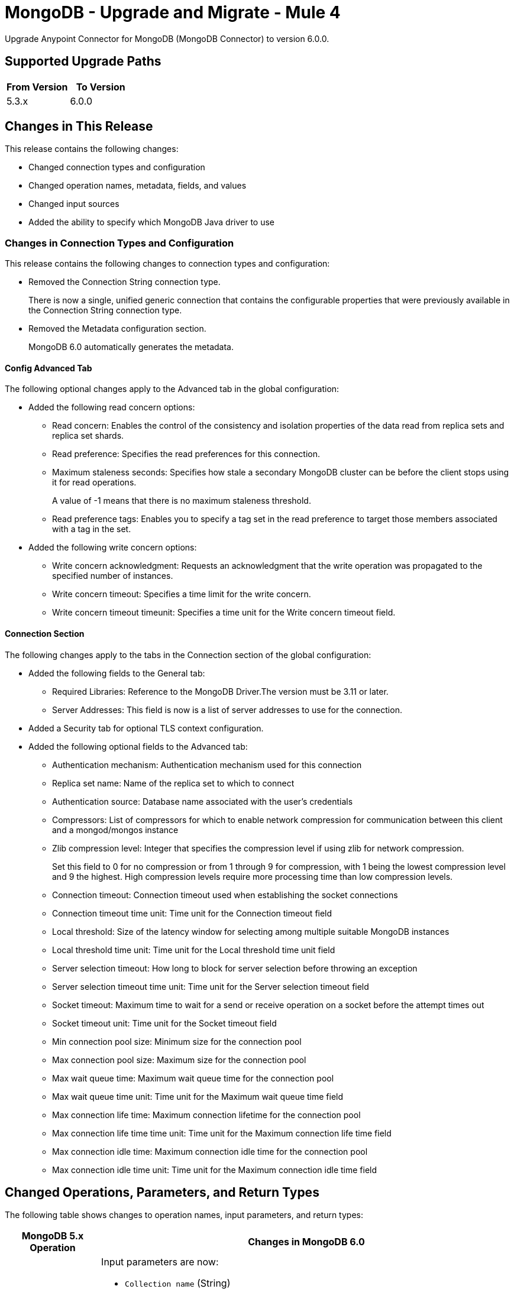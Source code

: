 = MongoDB - Upgrade and Migrate - Mule 4


Upgrade Anypoint Connector for MongoDB (MongoDB Connector) to version 6.0.0.

== Supported Upgrade Paths

[%header,cols="50a,50a"]
|===
|From Version | To Version
|5.3.x |6.0.0
|===

== Changes in This Release

This release contains the following changes:

* Changed connection types and configuration
* Changed operation names, metadata, fields, and values
* Changed input sources
* Added the ability to specify which MongoDB Java driver to use

=== Changes in Connection Types and Configuration

This release contains the following changes to connection types and configuration:

* Removed the Connection String connection type.
+
There is now a single, unified generic connection that contains the configurable properties that were previously available in the Connection String connection type.
* Removed the Metadata configuration section.
+
MongoDB 6.0 automatically generates the metadata.

==== Config Advanced Tab

The following optional changes apply to the Advanced tab in the global configuration:

* Added the following read concern options:
** Read concern: Enables the control of the consistency and isolation properties of the data read from replica sets and replica set shards.
** Read preference: Specifies the read preferences for this connection.
** Maximum staleness seconds: Specifies how stale a secondary MongoDB cluster can be before the client stops using it for read operations.
+
A value of -1 means that there is no maximum staleness threshold.
** Read preference tags: Enables you to specify a tag set in the read preference to target those members associated with a tag in the set.
* Added the following write concern options:
** Write concern acknowledgment: Requests an acknowledgment that the write operation was propagated to the specified number of instances.
** Write concern timeout: Specifies a time limit for the write concern.
** Write concern timeout timeunit: Specifies a time unit for the Write concern timeout field.

==== Connection Section

The following changes apply to the tabs in the Connection section of the global configuration:

* Added the following fields to the General tab:
** Required Libraries: Reference to the MongoDB Driver.The version must be 3.11 or later.
** Server Addresses: This field is now is a list of server addresses to use for the connection.
* Added a Security tab for optional TLS context configuration.
* Added the following optional fields to the Advanced tab:
** Authentication mechanism: Authentication mechanism used for this connection
** Replica set name: Name of the replica set to which to connect
** Authentication source: Database name associated with the user’s credentials
** Compressors: List of compressors for which to enable network compression for communication between this client and a mongod/mongos instance
** Zlib compression level: Integer that specifies the compression level if using zlib for network compression.
+
Set this field to 0 for no compression or from 1 through 9 for compression, with 1 being the lowest compression level and 9 the highest. High compression levels require more processing time than low compression levels.
** Connection timeout: Connection timeout used when establishing the socket connections
** Connection timeout time unit: Time unit for the Connection timeout field
** Local threshold: Size of the latency window for selecting among multiple suitable MongoDB instances
** Local threshold time unit: Time unit for the Local threshold time unit field
** Server selection timeout: How long to block for server selection before throwing an exception
** Server selection timeout time unit: Time unit for the Server selection timeout field
** Socket timeout: Maximum time to wait for a send or receive operation on a socket before the attempt times out
** Socket timeout unit: Time unit for the  Socket timeout field
** Min connection pool size: Minimum size for the connection pool
** Max connection pool size: Maximum size for the connection pool
** Max wait queue time: Maximum wait queue time for the connection pool
** Max wait queue time unit: Time unit for the Maximum wait queue time field
** Max connection life time: Maximum connection lifetime for the connection pool
** Max connection life time time unit: Time unit for the Maximum connection life time field
** Max connection idle time: Maximum connection idle time for the connection pool
** Max connection idle time unit: Time unit for the Maximum connection idle time field

== Changed Operations, Parameters, and Return Types

The following table shows changes to operation names, input parameters, and return types:

[%header%autowidth.spread]
|===
|MongoDB 5.x Operation | Changes in MongoDB 6.0

| Count documents a| Input parameters are now:

 * `Collection name` (String)
 * `Query` (JSON)

Return type is now Long with the count result.

| Create Collection a| Input parameters are now:

 * `Collection name` (String)
 * `Max objects` (Integer)
 * `Collection size` (Integer)
 * `Collection size data unit` (TimeUnit)

| Exists collection | Operation is now called Collection exists.

| Create file from payload a|

* Operation is now called Create file.
* Return type is now JSON.


| Create index a| Input parameters are now:

 * `Collection name` (String)
 * `Field name` (String)
 * `Sort order` (Enum: ASC or DESC)

| Dump a| Input parameters are now:

* `Output directory` (String)
* `Output name prefix` (String)
* `Oplog` (no change)
* `Operation timeout` (Integer)
* `Operation timeout unit` (TimeUnit)

Return type is now a List<String> type that points to the created files. Each string is a filePath type.

| Execute command a|

* Input parameter is `Command` (JSON).
* Return type is now a JSON type that contains the result of the command.

| Find documents a| Input parameters are now:

 * `Collection name` (String)
 * `Query` (JSON)
 * `Fields` (String)
 * `Sort by` (JSON)
 * `Page size` (Integer)
 * `Limit` (Integer)

This operation supports pagination. Each item returned as a JSON type.

| Find files a|

* Input parameters are now:
 ** `Query` (JSON)
 ** `Sort` (JSON)
* Return type is now a JSON list.

| Get file content a|

* Input parameter is now `File id` (JSON).
* Return type is now a stream with the binary file content. This operation also returns the file information as attributes.

| Insert document | Return type is now an entire JSON object with the `_id` object of the created document.

| Insert documents | Return type is now a Bulk Operation Result, which contains a JSON file that lists each created record and its status.

| List collections | Return type is now a List<String> type that contains the names of the collections.

| List indices | Operation is now called List indexes.

| Map reduce objects a|

* Operation is now called Map reduce.
* Return type is now a JSON type that represents the output specified in the reduce function.

| Remove documents a|

* Input parameters are now:
 ** `Collection name` (String)
 ** `Query` (JSON)
* Return type is now a Long with the count result.

| Remove files | Input parameter is now `File id` (JSON).

| Update documents a|

* Input parameters are now:
 ** `Collection name` (String)
 ** `Query` (JSON)
 ** `Content to update` (JSON)
 ** `Multiple update` (Boolean: moved to the Advanced tab)
 ** `Upsert` (Boolean)
* Return type is now a JSON type that contains the following structure:
** Int Matched
** Int Modified
** String Upserted Id

|===

== Changes in Date Handling When Migrating from Mule 3 to Mule 4

When migrating applications from Mule 3 to Mule 4 using the MongoDB connector, it is crucial to consider the following changes in date handling:

* **Automatic Conversion to UTC:**
  In Mule 3, the MongoDB connector stored dates exactly as they were sent, preserving the original time zone. However, in Mule 4, all dates are automatically converted to UTC before being stored in MongoDB. This change ensures more consistent and standardized date handling in a distributed environment.

* **ISO 8601 Format:**
  Dates in JSON documents inserted or retrieved from MongoDB are transformed into the ISO 8601 format. This includes adjusting the time value to reflect the UTC conversion.

* **Millisecond Truncation:**
  If a date includes milliseconds with a value of `.000`, these will not be shown in the output generated by the MongoDB connector in Mule 4. This behavior differs from Mule 3, where all date components were preserved.

==== Example of Change:
Before (Mule 3):
[source,json,linenums]
----
{
  "timeStamp": "2024-06-17T16:44:17.000+01:00"
}
----

After (Mule 4):
[source,json,linenums]
----
{
  "timeStamp": "2024-06-17T15:44:17+00:00"
}
----

This behavior applies in both directions: when dates are sent from the connector to MongoDB, they are converted to UTC, and when dates are retrieved from MongoDB via the connector, they are also presented in UTC. This ensures consistency in how dates are handled, regardless of whether data is being stored or retrieved.

== Changed Operations Metadata

MongoDB 5.x generated operations metadata when the user provided a set of documents per collection from which to take the attributes. MongoDB 6.0 generates metadata automatically, based on the latest document in each collection.

=== Metadata in MongoDB v6.0

[%header,cols="34%,33%,33%"]
|===
|Operation Name	| Input Metadata	|Output Metadata

| Insert Document
|Document
| Resolved dynamically based on the selected value of the collection parameter. The connector adds the latest document of the given collection and uses the document's structure as input/output metadata.

| Insert Documents
|Document
|Resolved dynamically based on the selected value of the collection parameter. The connector adds the latest document of the given collection and uses the document's structure as input/output metadata.

| Update Documents
| Not applicable
a| JSON that contains the following structure:

* Int Matched
* Int Modified
* JSON upsertedId

| Remove Documents
| Query: JSON Object
| Not applicable

| Count Documents
| Query: JSON Object
| Not applicable

| Find Documents
| Query: JSON Object
| Resolved dynamically based on the selected value of the collection parameter. The connector uses the structure of the last document in the given collection.

| Create File
| Not applicable
a| A JSON object with the following attributes:

* JSON Id
* String fileName
* Long Length
* Int ChunkSize
* Datetime uploadDate
* JSON Metadata

| Find Files
| Not applicable
a|List of JSON objects with the following attributes:

* JSON Id
* String fileName
* Long Length
* Int ChunkSize
* Datetime uploadDate
* JSON Metadata
|===

== Removed Operations

The following operations were removed from the MongoDB connector:

[%header,cols="15%,35%,15%,35%"]
|===
2+|Removed from MongoDB 5.x 2+| Can be reproduced in MongoDB 6.0.0 through
|Name	| Description	|Name	|Description
|Incremental dump | Executes an incremental dump of the database | Dump | Use the Dump operation.
|Restore | Takes the output from the dump and restores it | Restore from file or Restore from directory | Restore from file or Restore from directory take the output from the dump file or directory and restore it.
|Update documents by function | Update documents using a Mongo function | Not applicable | Not applicable
|Update documents by functions | Update documents using one or more Mongo functions | Not applicable | Not applicable
|Find one and update document | Finds and updates the first document that matches a given query | Not applicable | This operation's functionality can be reproduced by combining other operations.

For example, you can invoke the Find documents operation with a limit of 1 document. Then you can invoke the Update documents operation using the ID of the document returned  previously.
|Save document | Inserts or updates a document based on its object ID | Not applicable | Not applicable
|Find one document | Finds the first document that matches a given query | Find documents | Set the Limit=1 to return one document.
|Execute generic command | Executes a generic command on the database | Execute command | Executes a command on the database
|List files | Lists all files that match the given query and sorts them by filename | Not applicable | Not applicable
|Find one file | Returns the first file that matches the given query | Find files | Specify a specific file to query
|===

== Changes in Input Sources

MongoDB 6.0.0 has one input source, Object Listener, which retrieves all of the created documents that belong to a specific collection.

The Delete Sources and Update Sources input sources were removed.

=== Metadata in Object Listener

[%header,cols="50%,50%"]
|===
|Input Metadata	|Output Metadata

| Not applicable
| The connector resolves output metadata dynamically based on the selected value of the Collection Name parameter. The connector reads the last document of the given collection and uses the document's structure as output metadata.
|===

== Requirements and Limitations

[%header%autowidth.spread]
|===
|Software |Version
|Mule |4.1.1 and later
|MongoDB |MongoDB Java driver 3.11 and later
|===

== Upgrade Prerequisites

Before you perform the upgrade, you must:

. Create a backup of your files, data, and configuration in case you need to restore to the previous version.
. Install MongoDB v6.0 to replace the MongoDB operations that were previously included in MongoDB Connector v5.x.

== Upgrade Steps

Follow these steps to perform the upgrade from MongoDB Connector v5.3.x to MongoDB Connector v6.0:

. In Anypoint Studio, create a Mule project.
. In the Mule Palette view, click *Search in Exchange*.
. In the *Add Dependencies to Project* window, enter `MongoDB` in the search field.
. In the *Available modules* section, select *MongoDB Connector* and click *Add*.
. Click *Finish*.
. Verify that the salesforce-connector dependency version is 6.0.0 in the `pom.xml` file in the Mule project.

Studio upgrades the connector automatically.

== Verify the Upgrade

After you install the latest version of the connector, follow these steps to verify the upgrade:

. In Studio, verify that there are no errors in the *Problems* or *Console* views.
. Check the project `pom.xml` file and verify that there are no problems.
. Test the connection and verify that the operations work.

== Important Considerations for Migration

When migrating applications that use the MongoDB connector from Mule 3 to Mule 4, consider the following key points:

* **Review Data Flows Involving Dates:**
  If your applications rely on specific time zones of dates stored in MongoDB, you will need to review and possibly adjust data flows to correctly handle the UTC conversion in Mule 4.

* **Thorough Testing:**
  It is recommended to conduct thorough testing in a controlled environment to ensure that the changes in date handling do not negatively impact the expected behavior of the application.

* **Document the Behavioral Differences:**
  Be sure to document the key differences in date handling between Mule 3 and Mule 4 to facilitate the transition and adaptation by the development team.

== Troubleshooting

If there are problems with caching the parameters and metadata, try restarting Studio.

== Revert the Upgrade

If it is necessary to revert to the previous version of MongoDB Connector, change the mule-mongodb-connector dependency version 6.0.0 in the project’s `pom.xml` to the previous version.

== See Also

*  xref:connectors::introduction/introduction-to-anypoint-connectors.adoc[Introduction to Anypoint Connectors]
* https://help.mulesoft.com[MuleSoft Help Center]
